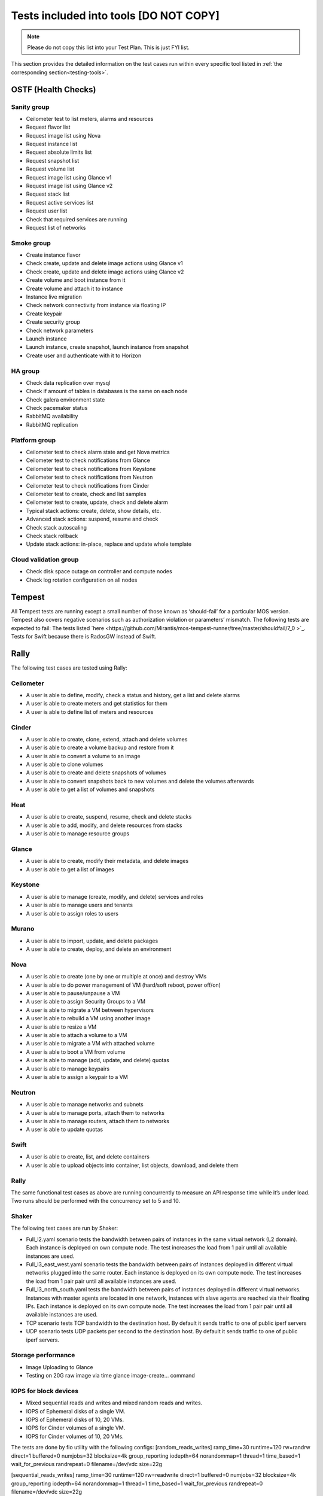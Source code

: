 .. _tests_tools:

Tests included into tools [DO NOT COPY]
=======================================

.. note:: Please do not copy this list into your Test Plan. This is just FYI list.

This section provides the detailed information on the test cases run within every specific tool listed in
:ref:`the corresponding section<testing-tools>`.

OSTF (Health Checks)
-------------------

Sanity group
++++++++++++

* Ceilometer test to list meters, alarms and resources
* Request flavor list
* Request image list using Nova
* Request instance list
* Request absolute limits list
* Request snapshot list
* Request volume list
* Request image list using Glance v1
* Request image list using Glance v2
* Request stack list
* Request active services list
* Request user list
* Check that required services are running
* Request list of networks

Smoke group
+++++++++++

* Create instance flavor
* Check create, update and delete image actions using Glance v1
* Check create, update and delete image actions using Glance v2
* Create volume and boot instance from it
* Create volume and attach it to instance
* Instance live migration
* Check network connectivity from instance via floating IP
* Create keypair
* Create security group
* Check network parameters
* Launch instance
* Launch instance, create snapshot, launch instance from snapshot
* Create user and authenticate with it to Horizon

HA group
++++++++

* Check data replication over mysql
* Check if amount of tables in databases is the same on each node
* Check galera environment state
* Check pacemaker status
* RabbitMQ availability
* RabbitMQ replication

Platform group
++++++++++++++

* Ceilometer test to check alarm state and get Nova metrics
* Ceilometer test to check notifications from Glance
* Ceilometer test to check notifications from Keystone
* Ceilometer test to check notifications from Neutron
* Ceilometer test to check notifications from Cinder
* Ceilometer test to create, check and list samples
* Ceilometer test to create, update, check and delete alarm
* Typical stack actions: create, delete, show details, etc.
* Advanced stack actions: suspend, resume and check
* Check stack autoscaling
* Check stack rollback
* Update stack actions: in-place, replace and update whole template

Cloud validation group
++++++++++++++++++++++

* Check disk space outage on controller and compute nodes
* Check log rotation configuration on all nodes

Tempest
-------
All Tempest tests are running except a small number of those known as
‘should-fail’ for a particular MOS version.
Tempest also covers negative scenarios such as authorization violation or parameters’ mismatch. The following tests are expected to fail:
The tests listed `here <https://github.com/Mirantis/mos-tempest-runner/tree/master/shouldfail/7_0 >`_.
Tests for Swift because there is RadosGW instead of Swift.

Rally
-----

The following test cases are tested using Rally:

Ceilometer
++++++++++

* A user is able to define, modify, check a status and history, get a list and delete alarms
* A user is able to create meters and get statistics for them
* A user is able to define list of meters and resources

Cinder
++++++

* A user is able to create, clone, extend, attach and delete volumes
* A user is able to create a volume backup and restore from it
* A user is able to convert a volume to an image
* A user is able to clone volumes
* A user is able to create and delete snapshots of volumes
* A user is able to convert snapshots back to new volumes and delete the volumes afterwards
* A user is able to get a list of volumes and snapshots

Heat
++++

* A user is able to create, suspend, resume, check and delete stacks
* A user is able to add, modify, and delete resources from stacks
* A user is able to manage resource groups

Glance
++++++

* A user is able to create, modify their metadata, and delete images
* A user is able to get a list of images

Keystone
++++++++

* A user is able to manage (create, modify, and delete) services and roles
* A user is able to manage users and tenants
* A user is able to assign roles to users

Murano
++++++

* A user is able to import, update, and delete packages
* A user is able to create, deploy, and delete an environment

Nova
++++

* A user is able to create (one by one or multiple at once) and destroy VMs
* A user is able to do power management of VM (hard/soft reboot, power off/on)
* A user is able to pause/unpause a VM
* A user is able to assign Security Groups to a VM
* A user is able to migrate a VM between hypervisors
* A user is able to rebuild a VM using another image
* A user is able to resize a VM
* A user is able to attach a volume to a VM
* A user is able to migrate a VM with attached volume
* A user is able to boot a VM from volume
* A user is able to manage (add, update, and delete) quotas
* A user is able to manage keypairs
* A user is able to assign a keypair to a VM

Neutron
+++++++

* A user is able to manage networks and subnets
* A user is able to manage ports, attach them to networks
* A user is able to manage routers, attach them to networks
* A user is able to update quotas

Swift
+++++

* A user is able to create, list, and delete containers
* A user is able to upload objects into container, list objects, download, and delete them

Rally
+++++

The same functional test cases as above are running concurrently to measure an API response time while it’s under load.
Two runs should be performed with the concurrency set to 5 and 10.

Shaker
++++++
The following test cases are run by Shaker:

* Full_l2.yaml scenario tests the bandwidth between pairs of instances in the same virtual network (L2 domain). Each instance is deployed on own compute node. The test increases the load from 1 pair until all available instances are used.
* Full_l3_east_west.yaml scenario tests the bandwidth between pairs of instances deployed in different virtual networks plugged into the same router. Each instance is deployed on its own compute node. The test increases the load from 1 pair pair until all available instances are used.
* Full_l3_north_south.yaml tests the bandwidth between pairs of instances deployed in different virtual networks. Instances with master agents are located in one network, instances with slave agents are reached via their floating IPs. Each instance is deployed on its own compute node. The test increases the load from 1 pair pair until all available instances are used.
* TCP scenario tests TCP bandwidth to the destination host. By default it sends traffic to one of public iperf servers
* UDP scenario tests UDP packets per second to the destination host. By default it sends traffic to one of public iperf servers. 

Storage performance
+++++++++++++++++++

* Image Uploading to Glance
* Testing on 20G raw image via time glance image-create… command

IOPS for block devices
+++++++++++++++++++++

* Mixed sequential reads and writes and mixed random reads and writes.
* IOPS of Ephemeral disks of a single VM.
* IOPS of Ephemeral disks of 10, 20 VMs.
* IOPS for Cinder volumes of a single VM.
* IOPS for Cinder volumes of 10, 20 VMs.

The tests are done by fio utility with the following configs:
[random_reads_writes]
ramp_time=30
runtime=120
rw=randrw
direct=1
buffered=0
numjobs=32
blocksize=4k
group_reporting
iodepth=64
norandommap=1
thread=1
time_based=1
wait_for_previous
randrepeat=0
filename=/dev/vdc
size=22g

[sequential_reads_writes]
ramp_time=30
runtime=120
rw=readwrite
direct=1
buffered=0
numjobs=32
blocksize=4k
group_reporting
iodepth=64
norandommap=1
thread=1
time_based=1
wait_for_previous
randrepeat=0
filename=/dev/vdc
size=22g

[random-writers]
ramp_time=30
runtime=120
rw=randwrite
direct=1
buffered=0
numjobs=32
blocksize=4k
group_reporting=1
iodepth=64
unified_rw_reporting=1
norandommap=1
thread=1
time_based=1
wait_for_previous=1
randrepeat=0
filename=/dev/vdc
size=22g


Resiliency Tests
++++++++++++++++

* Graceful shutdown one of the controller nodes.
* Gracefully shut down one of the controller nodes. (Controller 1)
(target controller): shutdown -h 0
Boot 5 VMs and verify that they all are up and running.
(other controller): nova boot --flavor 1 --image TestVM --min-count 5 --nic net-id=<net04 ID> ha-test
Turn on controller and wait until all services are up (Time limit 30 min)
(IPMI): power on
(other controller): pcs status
Boot 5 VMs and verify that they all are up and running.
(other controller): nova boot --flavor 1 --image TestVM --min-count 5 --nic net-id=<net04 ID> ha-test
Return the cluster to initial state.
(other controller): for uuid in `nova list|grep ha-test|awk '{print $2}'`; do nova delete $uuid; done
Hard power off one of the controller nodes.
Hard power off one of the controller nodes. (Controller 2)
(IPMI): power off
Boot 5 VMs and verify that they all are up and running.
(other controller): nova boot --flavor 1 --image TestVM --min-count 5 --nic net-id=<net04 ID> ha-test
Turn on controller and wait until all services are up, but not longer than 30 min.
(IPMI): power on
(other controller): pcs status
Boot 5 VMs and verify that they all are up and running.
(other controller): nova boot --flavor 1 --image TestVM --min-count 5 --nic net-id=<net04 ID> ha-test
Return the cluster to initial state.
(other controller): for uuid in `nova list|grep ha-test|awk '{print $2}'`; do nova delete $uuid; done
Cut network communication on one of the controller nodes.
Cut network communication on one of the controller nodes. (Controller 3)
(IPMI): ip link set down <NIC> #For every physical NIC
Boot 5 VMs and verify that they all are up and running.
(other controller): nova boot --flavor 1 --image TestVM --min-count 5 --nic net-id=<net04 ID> ha-test
Reboot controller
(IPMI): power reset
Boot 5 VMs and verify that they all are up and running.
(other controller): nova boot --flavor 1 --image TestVM --min-count 5 --nic net-id=<net04 ID> ha-test
Return the cluster to initial state.
(other controller): for uuid in `nova list|grep ha-test|awk '{print $2}'`; do nova delete $uuid; done



